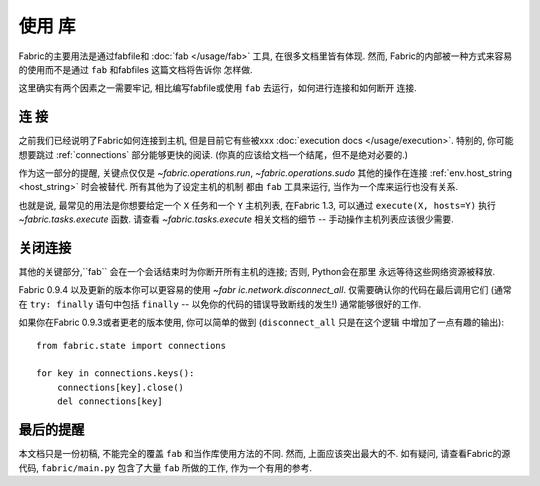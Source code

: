 ====
使用 库
====

Fabric的主要用法是通过fabfile和 :doc:`fab </usage/fab>` 工具, 在很多文档里皆有体现.
然而, Fabric的内部被一种方式来容易的使用而不是通过 ``fab`` 和fabfiles 这篇文档将告诉你
怎样做.

这里确实有两个因素之一需要牢记, 相比编写fabfile或使用 ``fab`` 去运行，如何进行连接和如何断开
连接.

连  接
====

之前我们已经说明了Fabric如何连接到主机, 但是目前它有些被xxx
:doc:`execution docs </usage/execution>`. 特别的, 你可能想要跳过 :ref:`connections`
部分能够更快的阅读. (你真的应该给文档一个结尾，但不是绝对必要的.)

作为这一部分的提醒, 关键点仅仅是 `~fabric.operations.run`, `~fabric.operations.sudo`
其他的操作在连接 :ref:`env.host_string <host_string>` 时会被替代. 所有其他为了设定主机的机制
都由 ``fab`` 工具来运行, 当作为一个库来运行也没有关系.

也就是说, 最常见的用法是你想要给定一个 ``X`` 任务和一个 ``Y`` 主机列表, 在Fabric 1.3,
可以通过 ``execute(X, hosts=Y)`` 执行 `~fabric.tasks.execute` 函数.
请查看 `~fabric.tasks.execute` 相关文档的细节 -- 手动操作主机列表应该很少需要.

关闭连接
====

其他的关键部分,``fab`` 会在一个会话结束时为你断开所有主机的连接; 否则, Python会在那里
永远等待这些网络资源被释放.

Fabric 0.9.4 以及更新的版本你可以更容易的使用 `~fabr ic.network.disconnect_all`.
仅需要确认你的代码在最后调用它们 (通常在 ``try: finally`` 语句中包括 ``finally``
-- 以免你的代码的错误导致断线的发生!) 通常能够很好的工作.

如果你在Fabric 0.9.3或者更老的版本使用, 你可以简单的做到 (``disconnect_all`` 只是在这个逻辑
中增加了一点有趣的输出)::

    from fabric.state import connections

    for key in connections.keys():
        connections[key].close()
        del connections[key]


最后的提醒
=====

本文档只是一份初稿, 不能完全的覆盖 ``fab`` 和当作库使用方法的不同. 然而, 上面应该突出最大的不.
如有疑问, 请查看Fabric的源代码, ``fabric/main.py`` 包含了大量 ``fab`` 所做的工作, 作为一个有用的参考.
